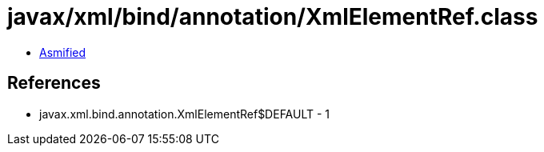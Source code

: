 = javax/xml/bind/annotation/XmlElementRef.class

 - link:XmlElementRef-asmified.java[Asmified]

== References

 - javax.xml.bind.annotation.XmlElementRef$DEFAULT - 1
